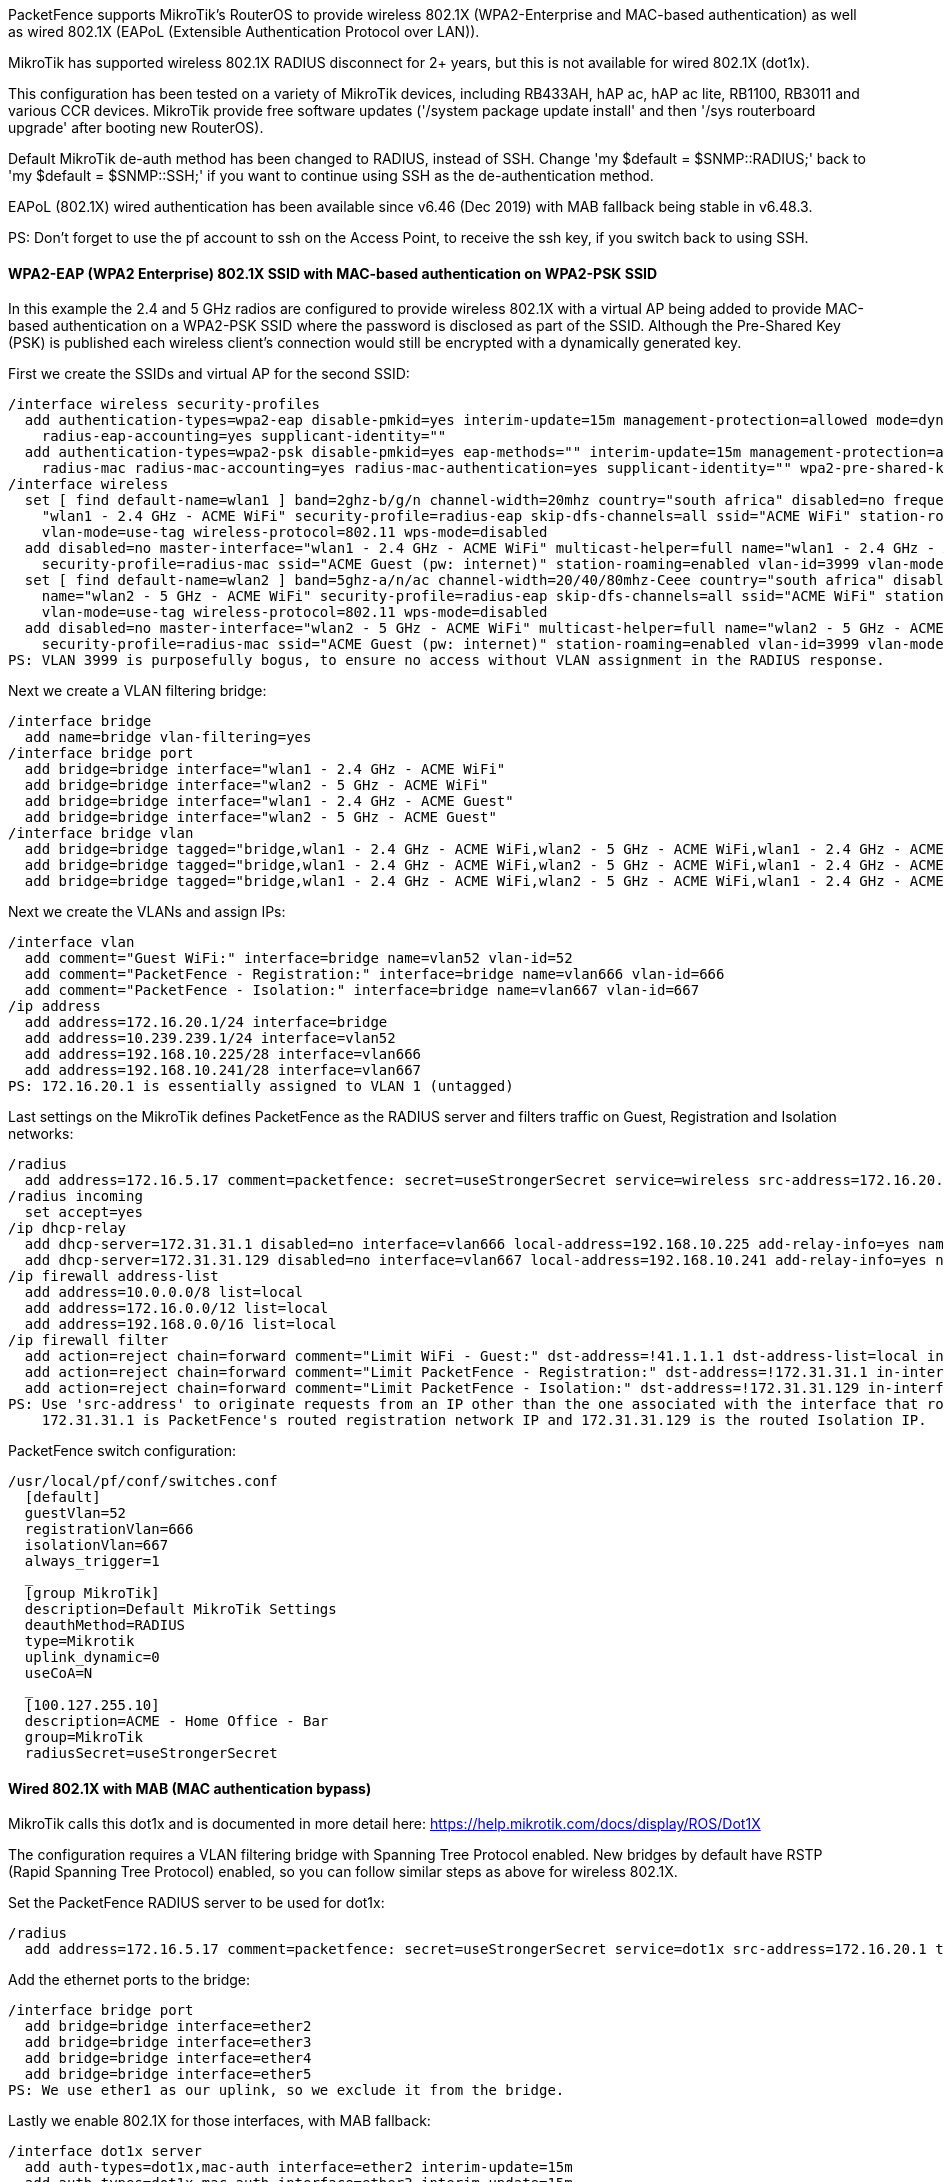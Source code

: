 // to display images directly on GitHub
ifdef::env-github[]
:encoding: UTF-8
:lang: en
:doctype: book
:toc: left
:imagesdir: ../../images
endif::[]

////

    This file is part of the PacketFence project.

    See PacketFence_Network_Devices_Configuration_Guide.asciidoc
    for authors, copyright and license information.

////

  
//=== Mikrotik

PacketFence supports MikroTik's RouterOS to provide wireless 802.1X (WPA2-Enterprise and MAC-based authentication) as well as wired 802.1X (EAPoL (Extensible 
Authentication Protocol over LAN)).

MikroTik has supported wireless 802.1X RADIUS disconnect for 2+ years, but this is not available for wired 802.1X (dot1x).

This configuration has been tested on a variety of MikroTik devices, including RB433AH, hAP ac, hAP ac lite, RB1100, RB3011 and various CCR devices. MikroTik
provide free software updates ('/system package update install' and then '/sys routerboard upgrade' after booting new RouterOS).

Default MikroTik de-auth method has been changed to RADIUS, instead of SSH. Change 'my $default = $SNMP::RADIUS;' back to 'my $default = $SNMP::SSH;' if you 
want to continue using SSH as the de-authentication method.

EAPoL (802.1X) wired authentication has been available since v6.46 (Dec 2019) with MAB fallback being stable in v6.48.3.

PS: Don't forget to use the pf account to ssh on the Access Point, to receive the ssh key, if you switch back to using SSH.

[float]
==== WPA2-EAP (WPA2 Enterprise) 802.1X SSID with MAC-based authentication on WPA2-PSK SSID

In this example the 2.4 and 5 GHz radios are configured to provide wireless 802.1X with a virtual AP being added to provide MAC-based authentication
on a WPA2-PSK SSID where the password is disclosed as part of the SSID. Although the Pre-Shared Key (PSK) is published each wireless client's connection
would still be encrypted with a dynamically generated key.

First we create the SSIDs and virtual AP for the second SSID:

  /interface wireless security-profiles
    add authentication-types=wpa2-eap disable-pmkid=yes interim-update=15m management-protection=allowed mode=dynamic-keys name=radius-eap \
      radius-eap-accounting=yes supplicant-identity=""
    add authentication-types=wpa2-psk disable-pmkid=yes eap-methods="" interim-update=15m management-protection=allowed mode=dynamic-keys name=\
      radius-mac radius-mac-accounting=yes radius-mac-authentication=yes supplicant-identity="" wpa2-pre-shared-key="internet"
  /interface wireless
    set [ find default-name=wlan1 ] band=2ghz-b/g/n channel-width=20mhz country="south africa" disabled=no frequency=auto mode=ap-bridge name=\
      "wlan1 - 2.4 GHz - ACME WiFi" security-profile=radius-eap skip-dfs-channels=all ssid="ACME WiFi" station-roaming=enabled vlan-id=3999 \
      vlan-mode=use-tag wireless-protocol=802.11 wps-mode=disabled
    add disabled=no master-interface="wlan1 - 2.4 GHz - ACME WiFi" multicast-helper=full name="wlan1 - 2.4 GHz - ACME Guest" \
      security-profile=radius-mac ssid="ACME Guest (pw: internet)" station-roaming=enabled vlan-id=3999 vlan-mode=use-tag wps-mode=disabled
    set [ find default-name=wlan2 ] band=5ghz-a/n/ac channel-width=20/40/80mhz-Ceee country="south africa" disabled=no frequency=auto mode=ap-bridge \
      name="wlan2 - 5 GHz - ACME WiFi" security-profile=radius-eap skip-dfs-channels=all ssid="ACME WiFi" station-roaming=enabled vlan-id=3999 \
      vlan-mode=use-tag wireless-protocol=802.11 wps-mode=disabled
    add disabled=no master-interface="wlan2 - 5 GHz - ACME WiFi" multicast-helper=full name="wlan2 - 5 GHz - ACME Guest" \
      security-profile=radius-mac ssid="ACME Guest (pw: internet)" station-roaming=enabled vlan-id=3999 vlan-mode=use-tag wps-mode=disabled
  PS: VLAN 3999 is purposefully bogus, to ensure no access without VLAN assignment in the RADIUS response.

Next we create a VLAN filtering bridge:

  /interface bridge
    add name=bridge vlan-filtering=yes
  /interface bridge port
    add bridge=bridge interface="wlan1 - 2.4 GHz - ACME WiFi"
    add bridge=bridge interface="wlan2 - 5 GHz - ACME WiFi"
    add bridge=bridge interface="wlan1 - 2.4 GHz - ACME Guest"
    add bridge=bridge interface="wlan2 - 5 GHz - ACME Guest"
  /interface bridge vlan
    add bridge=bridge tagged="bridge,wlan1 - 2.4 GHz - ACME WiFi,wlan2 - 5 GHz - ACME WiFi,wlan1 - 2.4 GHz - ACME Guest,wlan2 - 5 GHz - ACME Guest" vlan-ids=52
    add bridge=bridge tagged="bridge,wlan1 - 2.4 GHz - ACME WiFi,wlan2 - 5 GHz - ACME WiFi,wlan1 - 2.4 GHz - ACME Guest,wlan2 - 5 GHz - ACME Guest" vlan-ids=666
    add bridge=bridge tagged="bridge,wlan1 - 2.4 GHz - ACME WiFi,wlan2 - 5 GHz - ACME WiFi,wlan1 - 2.4 GHz - ACME Guest,wlan2 - 5 GHz - ACME Guest" vlan-ids=667

Next we create the VLANs and assign IPs:

  /interface vlan
    add comment="Guest WiFi:" interface=bridge name=vlan52 vlan-id=52
    add comment="PacketFence - Registration:" interface=bridge name=vlan666 vlan-id=666
    add comment="PacketFence - Isolation:" interface=bridge name=vlan667 vlan-id=667
  /ip address
    add address=172.16.20.1/24 interface=bridge
    add address=10.239.239.1/24 interface=vlan52
    add address=192.168.10.225/28 interface=vlan666
    add address=192.168.10.241/28 interface=vlan667
  PS: 172.16.20.1 is essentially assigned to VLAN 1 (untagged)

Last settings on the MikroTik defines PacketFence as the RADIUS server and filters traffic on Guest, Registration and Isolation networks:

  /radius
    add address=172.16.5.17 comment=packetfence: secret=useStrongerSecret service=wireless src-address=172.16.20.1 timeout=1s
  /radius incoming
    set accept=yes
  /ip dhcp-relay
    add dhcp-server=172.31.31.1 disabled=no interface=vlan666 local-address=192.168.10.225 add-relay-info=yes name="PacketFence - Registration"
    add dhcp-server=172.31.31.129 disabled=no interface=vlan667 local-address=192.168.10.241 add-relay-info=yes name="PacketFence - Isolation"
  /ip firewall address-list
    add address=10.0.0.0/8 list=local
    add address=172.16.0.0/12 list=local
    add address=192.168.0.0/16 list=local
  /ip firewall filter
    add action=reject chain=forward comment="Limit WiFi - Guest:" dst-address=!41.1.1.1 dst-address-list=local in-interface=vlan52
    add action=reject chain=forward comment="Limit PacketFence - Registration:" dst-address=!172.31.31.1 in-interface=vlan666
    add action=reject chain=forward comment="Limit PacketFence - Isolation:" dst-address=!172.31.31.129 in-interface=vlan667
  PS: Use 'src-address' to originate requests from an IP other than the one associated with the interface that routes towards PacketFence.
      172.31.31.1 is PacketFence's routed registration network IP and 172.31.31.129 is the routed Isolation IP.

PacketFence switch configuration:

  /usr/local/pf/conf/switches.conf
    [default]
    guestVlan=52
    registrationVlan=666
    isolationVlan=667
    always_trigger=1
    _
    [group MikroTik]
    description=Default MikroTik Settings
    deauthMethod=RADIUS
    type=Mikrotik
    uplink_dynamic=0
    useCoA=N
    _
    [100.127.255.10]
    description=ACME - Home Office - Bar
    group=MikroTik
    radiusSecret=useStrongerSecret



==== Wired 802.1X with MAB (MAC authentication bypass)

MikroTik calls this dot1x and is documented in more detail here:
  https://help.mikrotik.com/docs/display/ROS/Dot1X

The configuration requires a VLAN filtering bridge with Spanning Tree Protocol enabled. New bridges by default have RSTP (Rapid Spanning Tree Protocol) 
enabled, so you can follow similar steps as above for wireless 802.1X.

Set the PacketFence RADIUS server to be used for dot1x:

  /radius
    add address=172.16.5.17 comment=packetfence: secret=useStrongerSecret service=dot1x src-address=172.16.20.1 timeout=1s

Add the ethernet ports to the bridge:

  /interface bridge port
    add bridge=bridge interface=ether2
    add bridge=bridge interface=ether3
    add bridge=bridge interface=ether4
    add bridge=bridge interface=ether5
  PS: We use ether1 as our uplink, so we exclude it from the bridge.

Lastly we enable 802.1X for those interfaces, with MAB fallback:

  /interface dot1x server
    add auth-types=dot1x,mac-auth interface=ether2 interim-update=15m
    add auth-types=dot1x,mac-auth interface=ether3 interim-update=15m
    add auth-types=dot1x,mac-auth interface=ether4 interim-update=15m
    add auth-types=dot1x,mac-auth interface=ether5 interim-update=15m



==== Open SSID

In this setup we use the interface ether5 for the bridge (Trunk interface) and ether1 as the management interface.

Configure your access point with the following configuration:

  /interface wireless
  # managed by CAPsMAN
  # channel: 5180/20-Ce/an(17dBm), SSID: OPEN, local forwarding
  set [ find default-name=wlan1 ] band=5ghz-a/n channel-width=20/40mhz-Ce disabled=no l2mtu=1600 mode=ap-bridge ssid=MikroTik-05A64D
  /interface ethernet
  set [ find default-name=ether1 ] name=ether1-gateway
  set [ find default-name=ether2 ] name=ether2-master-local
  set [ find default-name=ether3 ] master-port=ether2-master-local name=ether3-slave-local
  set [ find default-name=ether4 ] master-port=ether2-master-local name=ether4-slave-local
  set [ find default-name=ether5 ] name=ether5-master-local
  /interface vlan
  add interface=BR-CAPS l2mtu=1594 name=default vlan-id=1
  add interface=BR-CAPS l2mtu=1594 name=isolation vlan-id=3
  add interface=BR-CAPS l2mtu=1594 name=registration vlan-id=2
  /caps-man datapath
  add bridge=BR-CAPS client-to-client-forwarding=yes local-forwarding=yes name=datapath1
  /caps-man interface
  # 
  add arp=enabled configuration.mode=ap configuration.ssid=OPEN datapath=datapath1 disabled=no l2mtu=1600 mac-address=\
      D4:CA:6D:05:A6:4D master-interface=none mtu=1500 name=cap1 radio-mac=D4:CA:6D:05:A6:4D
  /caps-man aaa
  set interim-update=5m
  /caps-man access-list
  add action=query-radius interface=cap1 radius-accounting=yes signal-range=-120..120 time=0s-1d,sun,mon,tue,wed,thu,fri,sat
  /caps-man manager
  set enabled=yes
  /interface bridge port
  add bridge=bridge-local interface=ether2-master-local
  add bridge=bridge-local interface=ether1-gateway
  add bridge=BR-CAPS interface=ether5-master-local
  /interface wireless cap
  set bridge=BR-CAPS discovery-interfaces=BR-CAPS enabled=yes interfaces=wlan1
  /ip accounting
  set enabled=yes
  /radius
  add address=192.168.1.5 secret=useStrongerSecret service=wireless
  /radius incoming
  set accept=yes

==== Webauth

You can use webauth (external captive portal) on Mikrotik APs. In order to do so, you will have to activate the hotspot feature in the AP configuration as well as modify the redirection template so that it points to PacketFence.

First, you must establish an FTP connection to your access point and replace the content of `hotspot/login.html` with the following:

  <html>
  <head><title>...</title></head>
  <body>
  $(if chap-id)
  <noscript>
  <center><b>JavaScript required. Enable JavaScript to continue.</b></center>
  </noscript>
  $(endif)
  <center>If you are not redirected in a few seconds, click 'continue' below<br>
  <form name="redirect" action="http://192.168.1.5/Mikrotik" method="get">
    <input type="hidden" name="mac" value="$(mac)">
    <input type="hidden" name="ip" value="$(ip)">
    <input type="hidden" name="username" value="$(username)">
    <input type="hidden" name="link-login" value="$(link-login)">
    <input type="hidden" name="link-orig" value="$(link-orig)">
    <input type="hidden" name="error" value="$(error)">
    <input type="hidden" name="chap-id" value="$(chap-id)">
    <input type="hidden" name="chap-challenge" value="$(chap-challenge)">
    <input type="hidden" name="link-login-only" value="$(link-login-only)">
    <input type="hidden" name="link-orig-esc" value="$(link-orig-esc)">
    <input type="hidden" name="mac-esc" value="$(mac-esc)">
    <input type="hidden" name="ap-id" value="AP_IP_ADDRESS_HERE">
    <input type="submit" value="continue">
  </form>
  <script language="JavaScript">
  <!--
     document.redirect.submit();
  //-->
  </script></center>
  </body>
  </html>

Next, in the `login.html` you have just uploaded, make sure you change `AP_IP_ADDRESS_HERE` by the management IP address of your access point and `192.168.1.5` by the IP address of your PacketFence captive portal.

Now, you must configure the hotspot feature on your AP. This configuration is done on top of an existing SSID you have previously configured which is on interface `wlan1`. Adjust the interface name if needed.

  /ip hotspot
  setup

  hotspot interface: wlan1

  local address of network: 10.5.50.1/24
  masquerade network: yes
  
Set pool for HotSpot addresses 

  address pool of network: 10.5.50.2-10.5.50.254

Select hotspot SSL certificate 

  select certificate: none

Select SMTP server 

  ip address of smtp server: 0.0.0.0
  
Setup DNS configuration 

  dns servers: 8.8.8.8
  
DNS name of local hotspot server 

  dns name: myhotspot
  
Create local hotspot user 

  name of local hotspot user: admin
  password for the user: 


Next, you need to allow access to the PacketFence portal in the hotspot access list. Change `192.168.1.5` with the IP address you pointed to in `login.html`

  /ip hotspot walled-garden
  add dst-host=192.168.1.5
  add src-address=192.168.1.5

  /ip hotspot walled-garden ip
  add action=accept disabled=no dst-host=192.168.1.5
  add action=accept disabled=no src-address=192.168.1.5

Now, you will also need to configure the hotspot to point to your PacketFence RADIUS server:

  /radius
  add address=192.168.1.5 secret=useStrongerSecret service=hotspot

  /ip hotspot profile
  add hotspot-address=10.5.50.1 name=hsprof1 use-radius=yes

Next, you need to configure PacketFence to use webauth for this Access Point using the following `switches.conf` configuration. Change `AP_IP_ADDRESS_HERE` by the IP address you've put in login.html.

  [AP_IP_ADDRESS_HERE]
  VlanMap=Y
  RoleMap=N
  mode=production
  ExternalPortalEnforcement=Y
  type=Mikrotik
  radiusSecret=useStrongerSecret
  registrationVlan=-1

